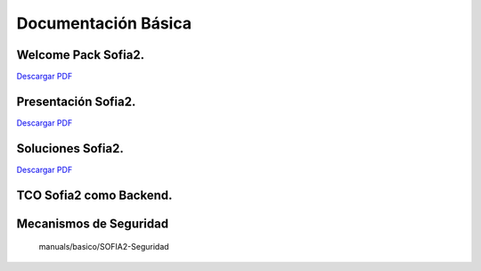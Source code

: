 Documentación Básica
===================

Welcome Pack Sofia2.
--------------------
|descargar-mini| `Descargar PDF <http://sofia2.com/docs/Sofia2-Welcome%20Pack-v03.pdf>`_


Presentación Sofia2.
--------------------
|descargar-mini| `Descargar PDF <http://sofia2.com/docs/SOFIA2-Plataforma_IoT(abril_2016).pdf>`_


Soluciones Sofia2.
------------------
|descargar-mini| `Descargar PDF <http://sofia2.com/docs/Sofia2-Soluciones.pdf>`_


TCO Sofia2 como Backend.
------------------------


Mecanismos de Seguridad
-----------------------
 manuals/basico/SOFIA2-Seguridad


.. |descargar-mini| image:: ./../images/mini-download.png
